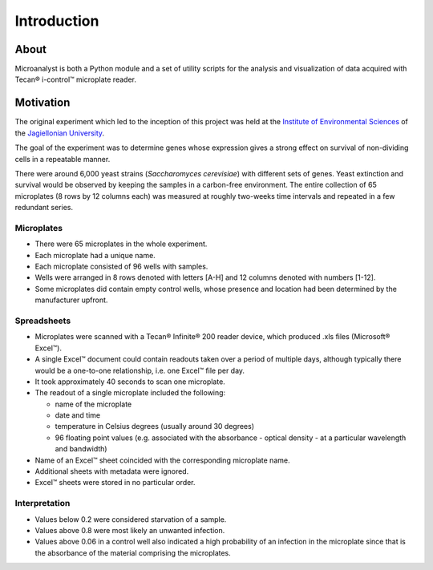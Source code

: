 Introduction
============

About
-----

Microanalyst is both a Python module and a set of utility scripts for the analysis and visualization of data acquired with Tecan® i-control™ microplate reader.

Motivation
----------

The original experiment which led to the inception of this project was held at the `Institute of Environmental Sciences <http://www.eko.uj.edu.pl/index.php/en/>`_ of the `Jagiellonian University <http://www.uj.edu.pl/en_GB/>`_.

The goal of the experiment was to determine genes whose expression gives a strong effect on survival of non-dividing cells in a repeatable manner.

There were around 6,000 yeast strains (*Saccharomyces cerevisiae*) with different sets of genes. Yeast extinction and survival would be observed by keeping the samples in a carbon-free environment. The entire collection of 65 microplates (8 rows by 12 columns each) was measured at roughly two-weeks time intervals and repeated in a few redundant series.

Microplates
^^^^^^^^^^^

* There were 65 microplates in the whole experiment.
* Each microplate had a unique name.
* Each microplate consisted of 96 wells with samples.
* Wells were arranged in 8 rows denoted with letters [A-H] and 12 columns denoted with numbers [1-12].
* Some microplates did contain empty control wells, whose presence and location had been determined by the manufacturer upfront.

Spreadsheets
^^^^^^^^^^^^

* Microplates were scanned with a Tecan® Infinite® 200 reader device, which produced .xls files (Microsoft® Excel™).
* A single Excel™ document could contain readouts taken over a period of multiple days, although typically there would be a one-to-one relationship, i.e. one Excel™ file per day.
* It took approximately 40 seconds to scan one microplate.
* The readout of a single microplate included the following:

  * name of the microplate
  * date and time
  * temperature in Celsius degrees (usually around 30 degrees)
  * 96 floating point values (e.g. associated with the absorbance - optical density - at a particular wavelength and bandwidth)

* Name of an Excel™ sheet coincided with the corresponding microplate name.
* Additional sheets with metadata were ignored.
* Excel™ sheets were stored in no particular order.

Interpretation
^^^^^^^^^^^^^^

* Values below 0.2 were considered starvation of a sample.
* Values above 0.8 were most likely an unwanted infection.
* Values above 0.06 in a control well also indicated a high probability of an infection in the microplate since that is the absorbance of the material comprising the microplates.
